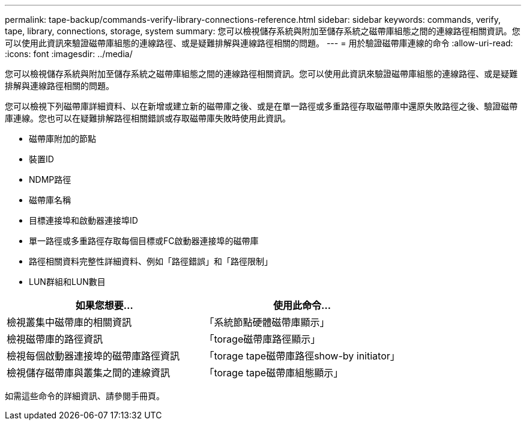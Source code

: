 ---
permalink: tape-backup/commands-verify-library-connections-reference.html 
sidebar: sidebar 
keywords: commands, verify, tape, library, connections, storage, system 
summary: 您可以檢視儲存系統與附加至儲存系統之磁帶庫組態之間的連線路徑相關資訊。您可以使用此資訊來驗證磁帶庫組態的連線路徑、或是疑難排解與連線路徑相關的問題。 
---
= 用於驗證磁帶庫連線的命令
:allow-uri-read: 
:icons: font
:imagesdir: ../media/


[role="lead"]
您可以檢視儲存系統與附加至儲存系統之磁帶庫組態之間的連線路徑相關資訊。您可以使用此資訊來驗證磁帶庫組態的連線路徑、或是疑難排解與連線路徑相關的問題。

您可以檢視下列磁帶庫詳細資料、以在新增或建立新的磁帶庫之後、或是在單一路徑或多重路徑存取磁帶庫中還原失敗路徑之後、驗證磁帶庫連線。您也可以在疑難排解路徑相關錯誤或存取磁帶庫失敗時使用此資訊。

* 磁帶庫附加的節點
* 裝置ID
* NDMP路徑
* 磁帶庫名稱
* 目標連接埠和啟動器連接埠ID
* 單一路徑或多重路徑存取每個目標或FC啟動器連接埠的磁帶庫
* 路徑相關資料完整性詳細資料、例如「路徑錯誤」和「路徑限制」
* LUN群組和LUN數目


|===
| 如果您想要... | 使用此命令... 


 a| 
檢視叢集中磁帶庫的相關資訊
 a| 
「系統節點硬體磁帶庫顯示」



 a| 
檢視磁帶庫的路徑資訊
 a| 
「torage磁帶庫路徑顯示」



 a| 
檢視每個啟動器連接埠的磁帶庫路徑資訊
 a| 
「torage tape磁帶庫路徑show-by initiator」



 a| 
檢視儲存磁帶庫與叢集之間的連線資訊
 a| 
「torage tape磁帶庫組態顯示」

|===
如需這些命令的詳細資訊、請參閱手冊頁。
